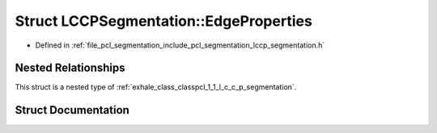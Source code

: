 .. _exhale_struct_structpcl_1_1_l_c_c_p_segmentation_1_1_edge_properties:

Struct LCCPSegmentation::EdgeProperties
=======================================

- Defined in :ref:`file_pcl_segmentation_include_pcl_segmentation_lccp_segmentation.h`


Nested Relationships
--------------------

This struct is a nested type of :ref:`exhale_class_classpcl_1_1_l_c_c_p_segmentation`.


Struct Documentation
--------------------


.. doxygenstruct:: pcl::LCCPSegmentation::EdgeProperties
   :members:
   :protected-members:
   :undoc-members: